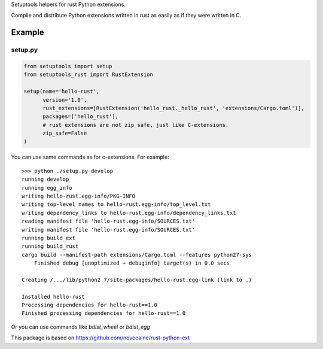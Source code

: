 Setuptools helpers for rust Python extensions.

Compile and distribute Python extensions written in rust as easily as if they were written in C.

Example
-------

setup.py
^^^^^^^^

.. code-block:: python

   from setuptools import setup
   from setuptools_rust import RustExtension

   setup(name='hello-rust',
         version='1.0',
         rust_extensions=[RustExtension('hello_rust._hello_rust', 'extensions/Cargo.toml')],
         packages=['hello_rust'],
         # rust extensions are not zip safe, just like C-extensions.
         zip_safe=False
   )


You can use same commands as for c-extensions. For example::

   >>> python ./setup.py develop
   running develop
   running egg_info
   writing hello-rust.egg-info/PKG-INFO
   writing top-level names to hello-rust.egg-info/top_level.txt
   writing dependency_links to hello-rust.egg-info/dependency_links.txt
   reading manifest file 'hello-rust.egg-info/SOURCES.txt'
   writing manifest file 'hello-rust.egg-info/SOURCES.txt'
   running build_ext
   running build_rust
   cargo build --manifest-path extensions/Cargo.toml --features python27-sys
       Finished debug [unoptimized + debuginfo] target(s) in 0.0 secs

   Creating /.../lib/python2.7/site-packages/hello-rust.egg-link (link to .)

   Installed hello-rust
   Processing dependencies for hello-rust==1.0
   Finished processing dependencies for hello-rust==1.0


Or you can use commands like `bdist_wheel` or `bdist_egg`

This package is based on https://github.com/novocaine/rust-python-ext
